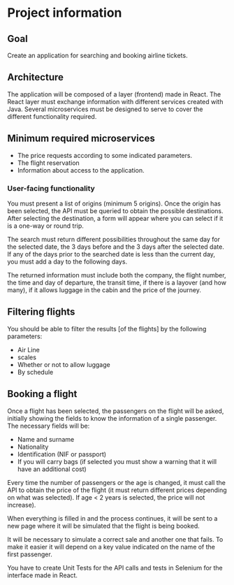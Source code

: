* Project information

** Goal
Create an application for searching and booking airline tickets.

** Architecture
The application will be composed of a layer (frontend) made in React.
The React layer must exchange information with different services created with Java. Several
microservices must be designed to serve to cover the different functionality required.

** Minimum required microservices
- The price requests according to some indicated parameters.
- The flight reservation
- Information about access to the application.
*** User-facing functionality
You must present a list of origins (minimum 5 origins). Once the origin has been selected, the API must be queried to obtain the possible destinations. After selecting the destination, a form will appear where you can select if it is a one-way or round trip.

The search must return different possibilities throughout the same day for the selected date, the 3 days before and the 3 days after the selected date. If any of the days prior to the searched date is less than the current day, you must add a day to the following days.

The returned information must include both the company, the flight number, the time and day of departure, the transit time, if there is a layover (and how many), if it allows luggage in the cabin and the price of the journey.

** Filtering flights
You should be able to filter the results [of the flights] by the following parameters:
- Air Line
- scales
- Whether or not to allow luggage
- By schedule

** Booking a flight
Once a flight has been selected, the passengers on the flight will be asked, initially showing the fields to know the information of a single passenger. The necessary fields will be:
- Name and surname
- Nationality
- Identification (NIF or passport)
- If you will carry bags (if selected you must show a warning that it will have an additional cost)

Every time the number of passengers or the age is changed, it must call the API to obtain the price of the flight (it must return different prices depending on what was selected). If age < 2 years is selected, the price will not increase).

When everything is filled in and the process continues, it will be sent to a new page where it will be simulated that the flight is being booked.

It will be necessary to simulate a correct sale and another one that fails. To make it easier it will depend on a key value indicated on the name of the first passenger.

You have to create Unit Tests for the API calls and tests in Selenium for the interface made in
React.
